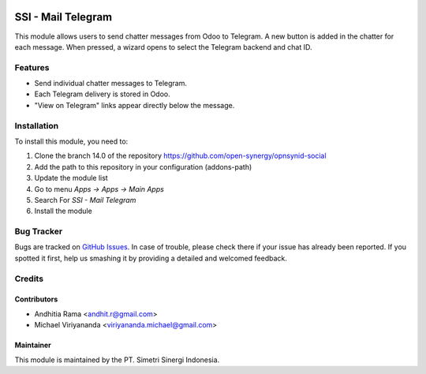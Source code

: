 .. image:: https://img.shields.io/badge/licence-AGPL--3-blue.svg
   :target: http://www.gnu.org/licenses/agpl-3.0-standalone.html
   :alt: License: AGPL-3

===================
SSI - Mail Telegram
===================

This module allows users to send chatter messages from Odoo to Telegram.
A new button is added in the chatter for each message.
When pressed, a wizard opens to select the Telegram backend and chat ID.

Features
========

* Send individual chatter messages to Telegram.
* Each Telegram delivery is stored in Odoo.
* "View on Telegram" links appear directly below the message.

Installation
============

To install this module, you need to:

1.  Clone the branch 14.0 of the repository https://github.com/open-synergy/opnsynid-social
2.  Add the path to this repository in your configuration (addons-path)
3.  Update the module list
4.  Go to menu *Apps -> Apps -> Main Apps*
5.  Search For *SSI - Mail Telegram*
6.  Install the module

Bug Tracker
===========

Bugs are tracked on `GitHub Issues
<https://github.com/open-synergy/opnsynid-social/issues>`_.
In case of trouble, please check there if your issue has already been reported.
If you spotted it first, help us smashing it by providing a detailed
and welcomed feedback.


Credits
=======

Contributors
------------

* Andhitia Rama <andhit.r@gmail.com>
* Michael Viriyananda <viriyananda.michael@gmail.com>

Maintainer
----------

.. image:: https://simetri-sinergi.id/logo.png
   :alt: PT. Simetri Sinergi Indonesia
   :target: https://simetri-sinergi.id

This module is maintained by the PT. Simetri Sinergi Indonesia.
